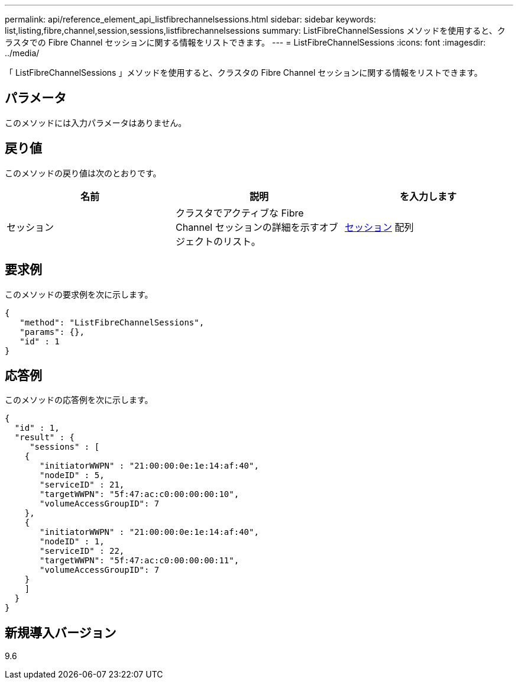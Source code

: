 ---
permalink: api/reference_element_api_listfibrechannelsessions.html 
sidebar: sidebar 
keywords: list,listing,fibre,channel,session,sessions,listfibrechannelsessions 
summary: ListFibreChannelSessions メソッドを使用すると、クラスタでの Fibre Channel セッションに関する情報をリストできます。 
---
= ListFibreChannelSessions
:icons: font
:imagesdir: ../media/


[role="lead"]
「 ListFibreChannelSessions 」メソッドを使用すると、クラスタの Fibre Channel セッションに関する情報をリストできます。



== パラメータ

このメソッドには入力パラメータはありません。



== 戻り値

このメソッドの戻り値は次のとおりです。

|===
| 名前 | 説明 | を入力します 


 a| 
セッション
 a| 
クラスタでアクティブな Fibre Channel セッションの詳細を示すオブジェクトのリスト。
 a| 
xref:reference_element_api_session_fibre_channel.adoc[セッション] 配列

|===


== 要求例

このメソッドの要求例を次に示します。

[listing]
----
{
   "method": "ListFibreChannelSessions",
   "params": {},
   "id" : 1
}
----


== 応答例

このメソッドの応答例を次に示します。

[listing]
----
{
  "id" : 1,
  "result" : {
     "sessions" : [
    {
       "initiatorWWPN" : "21:00:00:0e:1e:14:af:40",
       "nodeID" : 5,
       "serviceID" : 21,
       "targetWWPN": "5f:47:ac:c0:00:00:00:10",
       "volumeAccessGroupID": 7
    },
    {
       "initiatorWWPN" : "21:00:00:0e:1e:14:af:40",
       "nodeID" : 1,
       "serviceID" : 22,
       "targetWWPN": "5f:47:ac:c0:00:00:00:11",
       "volumeAccessGroupID": 7
    }
    ]
  }
}
----


== 新規導入バージョン

9.6
